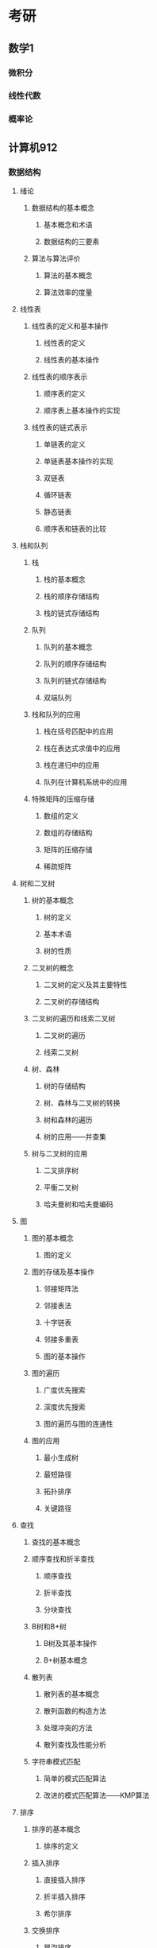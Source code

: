 * 考研
** 数学1
*** 微积分
*** 线性代数
*** 概率论
** 计算机912
*** 数据结构
**** 绪论
***** 数据结构的基本概念
****** 基本概念和术语
****** 数据结构的三要素
***** 算法与算法评价
****** 算法的基本概念
****** 算法效率的度量
**** 线性表
***** 线性表的定义和基本操作
****** 线性表的定义
****** 线性表的基本操作
***** 线性表的顺序表示
****** 顺序表的定义
****** 顺序表上基本操作的实现
***** 线性表的链式表示
****** 单链表的定义
****** 单链表基本操作的实现
****** 双链表
****** 循环链表
****** 静态链表
****** 顺序表和链表的比较
**** 栈和队列
***** 栈
****** 栈的基本概念
****** 栈的顺序存储结构
****** 栈的链式存储结构
***** 队列
****** 队列的基本概念
****** 队列的顺序存储结构
****** 队列的链式存储结构
****** 双端队列
***** 栈和队列的应用
****** 栈在括号匹配中的应用
****** 栈在表达式求值中的应用
****** 栈在递归中的应用
****** 队列在计算机系统中的应用
***** 特殊矩阵的压缩存储
****** 数组的定义
****** 数组的存储结构
****** 矩阵的压缩存储
****** 稀疏矩阵
**** 树和二叉树
***** 树的基本概念
****** 树的定义
****** 基本术语
****** 树的性质
***** 二叉树的概念
****** 二叉树的定义及其主要特性
****** 二叉树的存储结构
***** 二叉树的遍历和线索二叉树
****** 二叉树的遍历
****** 线索二叉树
***** 树、森林
****** 树的存储结构
****** 树、森林与二叉树的转换
****** 树和森林的遍历
****** 树的应用——并查集
***** 树与二叉树的应用
****** 二叉排序树
****** 平衡二叉树
****** 哈夫曼树和哈夫曼编码
**** 图
***** 图的基本概念
****** 图的定义
***** 图的存储及基本操作
****** 邻接矩阵法
****** 邻接表法
****** 十字链表
****** 邻接多重表
****** 图的基本操作
***** 图的遍历
****** 广度优先搜索
****** 深度优先搜索
****** 图的遍历与图的连通性
***** 图的应用
****** 最小生成树
****** 最短路径
****** 拓扑排序
****** 关键路径
**** 查找
***** 查找的基本概念
***** 顺序查找和折半查找
****** 顺序查找
****** 折半查找
****** 分块查找
***** B树和B+树
****** B树及其基本操作
****** B+树基本概念
*****  散列表
****** 散列表的基本概念
****** 散列函数的构造方法
****** 处理冲突的方法
****** 散列查找及性能分析
***** 字符串模式匹配
****** 简单的模式匹配算法
****** 改进的模式匹配算法——KMP算法
**** 排序
***** 排序的基本概念
****** 排序的定义
***** 插入排序
****** 直接插入排序
****** 折半插入排序
****** 希尔排序
***** 交换排序
****** 冒泡排序
****** 快速排序
***** 选择排序
****** 简单选择排序
****** 堆排序
***** 归并排序和基数排序
****** 归并排序
****** 基数排序
***** 各种内部排序算法的比较与应用
****** 内部排序算法的比较
****** 内部排序算法的应用
***** 外部排序
****** 外部排序的基本概念
****** 外部排序的方法
****** 多路平衡归并与败者树
****** 置换-选择排序
****** 最佳归并树
*** 计算机组成原理
**** 计算机系统概述
***** 计算机发展历程
****** 计算机硬件的发展
****** 计算机软件的发展
****** 计算机的分类和发展方向
***** 计算机层次结构
****** 计算机系统的组成
****** 计算机硬件的基本组成
****** 计算机软件的分类
****** 计算机的工作过程
****** 计算机系统的多级层次结构
***** 计算机的性能指标
****** 计算机的主要性能指标
****** 几个专业术语的概念
**** 数据的表示和运算
***** 数制和编码
****** 进位计数制及其相互转换
****** 真值和机器数
****** BCD码
****** 字符和字符串
****** 校验码
***** 定位数的表示和运算
****** 定点数的表示
****** 定点数的运算
****** 强制类型转换
***** 浮点数的表示与运算
****** 浮点数的表示
****** 浮点数的加减运算
***** 算术逻辑单元ALU
****** 串行加法器和并行加法器
****** 算术逻辑单元的功能和结构
**** 存储系统
***** 存储器的层次结构
****** 存储器的分类
****** 存储器的性能指标
***** 存储器的层次化结构
****** 多级存储系统
***** 半导体随机存储器
****** 半导体存储芯片
****** SRAM存储器和DRAM存储器
****** 只读存储器
***** 主存储器与CPU的连接
****** 连接原理
****** 主存容量的扩展
****** 存储芯片的地址分配和片选
****** 存储器与CPU的连接
***** 双口RAM和多模块存储器
****** 双模块RAM
****** 多模块存储器
***** 高速缓冲存储器
****** 程序访问的局部性原理
****** Cache的基本工作原理
****** Cache和主存的映射方式
****** Cache中主存块的替换算法
****** Cache写策略
***** 虚拟存储器
****** 虚拟存储器的基本概念
****** 页式虚拟存储器
****** 段式虚拟存储器
****** 段页式虚拟存储器
****** 快表TLB
****** 虚拟存储器与Cache的比较
**** 指令系统
***** 指令格式
****** 指令的基本格式
****** 定长操作码指令格式
****** 扩展操作码指令格式
***** 指令寻址方式
****** 指令寻址和数据寻址
****** 常见的数据寻址方式
***** CISC和RISC的基本概念
****** 复杂指令系统计算机CISC
****** 精简指令系统计算机RISC
****** CISC和RICS的比较
**** 中央处理器
***** CPU的功能和基本结构
****** CPU的功能
****** CPU的基本结构
***** 指令执行过程
****** 指令周期
****** 指令周期的数据流
****** 指令执行方案
***** 数据通路的功能和基本结构
****** 数据通路的功能
****** 数据通路的基本结构
***** 控制器的功能和工作原理
****** 控制器的结构和功能
****** 硬布线控制器
****** 微程序控制器
***** 指令流水线
****** 指令流水线的基本概念
****** 流水线的分类
****** 影响流水线的因素
****** 流水线的性能指标
****** 超标量流水线的基本概念
**** 总线
***** 总线概述
****** 总线基本概念
****** 总线的分类
****** 系统总线的结构
****** 总线的性能指标
***** 总线仲裁
****** 集中仲裁方式
****** 分布仲裁方式
***** 总线操作和定时
****** 总线传输的4个阶段
****** 同步定时方式
****** 异步定时方式
***** 总线标准
****** 常见的总线标准
**** 输入/输出系统
***** I|O系统基本概念
****** 输入/输出系统
****** I|O控制方式
***** 外部设备
****** 输入设备
****** 输出设备
****** 外存储器
***** I/O接口
****** I/O接口的功能
****** I/O接口的基本结构
****** I/O接口的类型
****** I/O端口及其编址
***** I/O方式
****** 程序查询方式
****** 程序中断方式
****** DMA方式
*** 操作系统
**** 操作系统概述
***** 操作系统的基本概念
****** 操作系统的概念
****** 操作系统的特征
****** 操作系统的目标和功能
***** 手工操作阶段（这阶段无操作系统）
****** 操作系统的发展与分类
****** 批处理阶段（操作系统开始出现）
****** 分时操作系统
****** 实时操作系统
****** 网络操作系统和分布式计算机系统
****** 个人计算机操作系统
***** 操作系统的运行环境
****** 操作系统的运行机制
****** 中断和异常的概念
****** 系统调用
***** 操作系统的体系结构
****** 大内核和微内核
**** 进程管理
***** 进程和线程
****** 进程的概念和特征
****** 进程的状态与转换
****** 进程控制
****** 进程的组织
****** 进程的通信
***** 处理机调度
****** 调度的概念
****** 调度的时机、切换与过程
****** 进程调度方式
****** 调度的基本准则
****** 典型的调度算法
***** 进程同步
****** 进程同步到基本概念
****** 实现临界区互斥的基本方法
****** 信号量
****** 经典同步问题
***** 死锁
****** 死锁的概念
****** 死锁的处理策略
****** 死锁预防
****** 死锁避免
****** 死锁检测和解除
**** 内存管理
***** 内存管理概念
****** 内存管理的概念
****** 覆盖和交换
****** 连续分配管理方式
****** 非连续分配管理方式
***** 虚拟内存管理
****** 虚拟内存的基本概念
****** 请求分页管理方式
****** 页面置换算法（决定应该换入哪页换出哪页）
****** 页面分配策略
****** 抖动
****** 工作集
****** 地址翻译
**** 文件管理
***** 文件系统基础
****** 文件的概念
****** 文件的逻辑结构
****** 目录结构
****** 文件共享
****** 文件保护
***** 文件系统的实现
****** 文件系统层次结构
****** 目录实现
****** 文件实现
***** 磁盘组织与管理
****** 磁盘的结构
****** 磁盘调度算法
****** 磁盘的管理
**** 输入/输出（I/O)管理
***** I/O管理概述
****** I/O设备
****** I/O控制方式
****** I/O子系统的层次结构
***** I/O核心子系统
****** I/O子系统概述
****** I/O调度概念
****** 告诉缓存和缓冲区
****** 设备分配与回收
****** SPOOLing技术（假脱机技术）
*** 计算机网络
**** 计算机网络体系结构
***** 计算机网络概述
****** 计算机网络的概念
****** 计算机网络的组成
****** 计算机网络的功能
****** 计算机网络的分类
****** 计算机网络的标准化及相关组织
****** 计算机网络的性能指标
***** 计算机网络体系结构与参考模型
****** 计算机网络分层结构
****** 计算机网络协议、接口、服务的概念
****** ISO/OSI参考模型和TCP/IP模型
**** 物理层
***** 通信基础
****** 基本概念
****** 奈奎斯特定理与香农定理
****** 编码与调制
****** 电路交换、报文交换与分组交换
****** 数据报与虚电路
***** 传输介质
****** 双绞线、同轴电缆、光纤与无线传输介质
****** 物理层接口的特性
***** 物理层设备
****** 中继器
****** 集线器
**** 数据链路层
***** 数据链路层的功能
****** 为网络层提供服务
****** 链路管理
****** 帧定界、帧同步与透明传输
****** 流量控制
****** 差错控制
***** 组帧
****** 字符计数法
****** 字符填充的首尾定界符法
****** 比特填充的首尾标志法
****** 违规编码法
***** 差错控制
****** 检错编码
****** 纠错编码
***** 流量控制与可靠传输机制
****** 流量控制、可靠传输与滑动窗口机制
****** 单帧滑动窗口与停止——等待协议
****** 多帧滑动窗口与后退N帧协议（GBN）
****** 多帧滑动窗口与选择重传协议（SR）
***** 介质访问控制
****** 信道划分介质访问控制
****** 随机访问介质访问控制
****** 轮训访问介质访问控制：令牌传递协议
***** 局域网
****** 局域网的基本概念和体系结构
****** 以太网和IEEE 802.3
****** IEEE 802.11
****** 令牌局域网的基本原理
***** 广域网
****** 广域网的基本概念
****** PPP协议
****** HDLC协议
***** 数据链路层设备
****** 网桥的概念及其基本原理
****** 局域网交换机及其工作原理
**** 网络层
***** 网络层的功能
****** 异构网络互联
****** 路由与转发
****** 拥塞控制
***** 路由算法
****** 静态路由与动态路由
****** 距离——向量路由算法
****** 链路状态路由算法
****** 层次路由
***** IPV4
****** IPV4分组
****** IPV4地址与NAT
****** 子网划分与子网掩码、CIDR
****** ARP协议、DHCP协议、ICMP协议
***** IPV6
****** IPV6的主要特点
****** IPV6地址
***** 路由协议
****** 自治系统
****** 域内路由与域间路由
****** RIP路由协议
****** OSPF路由协议
****** BGP路由协议
***** IP组播
****** 组播的概念
****** IP组播地址
****** IGMP协议与组播路由算法
***** 移动IP
****** 移动IP的概念
****** 移动IP通信过程
***** 网络层设备
****** 路由器的组成和功能
****** 路由表与路由转发
**** 传输层
***** 传输层提供的服务
****** 传输层的功能
****** 传输层的寻址与端口
****** 无连接服务与面向连接服务
***** UDP协议
****** UDP数据报
****** UDP校验
***** TCP协议
****** TCP协议的特点
****** TCP报文段
****** TCP连接管理
****** TCP可靠传输
****** TCP流量控制
****** TCP拥塞控制
**** 应用层
***** 网络应用模型
****** 客户/服务器模型
****** P2P模型
***** DNS系统
****** 层次域名空间
****** 域名服务器
****** 域名解析过程
***** 文件传输协议FTP
****** FTP的工作原理
****** 控制连接与数据连接
***** 电子邮件
****** 电子邮件系统的组成结构
****** 电子邮件格式与MIME
****** SMTP协议和POP3协议
***** 万维网WWW
****** WWW的概念与组成结构
****** 超文本传输协议HTTP
